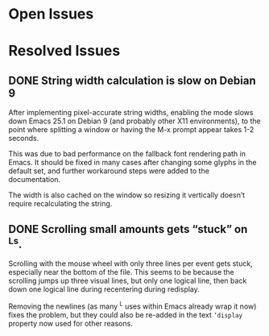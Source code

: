 * Open Issues


* Resolved Issues
** DONE String width calculation is slow on Debian 9
   After implementing pixel-accurate string widths, enabling the mode
   slows down Emacs 25.1 on Debian 9 (and probably other X11
   environments), to the point where splitting a window or having the
   M-x prompt appear takes 1-2 seconds.

   This was due to bad performance on the fallback font rendering path
   in Emacs. It should be fixed in many cases after changing some
   glyphs in the default set, and further workaround steps were added
   to the documentation.

   The width is also cached on the window so resizing it vertically
   doesn’t require recalculating the string.

** DONE Scrolling small amounts gets “stuck” on ^Ls.
   Scrolling with the mouse wheel with only three lines per event gets
   stuck, especially near the bottom of the file. This seems to be
   because the scrolling jumps up three visual lines, but only one
   logical line, then back down one logical line during recentering
   during redisplay.

   Removing the newlines (as many ^L uses within Emacs already wrap it
   now) fixes the problem, but they could also be re-added in the text
   ~’display~ property now used for other reasons.
